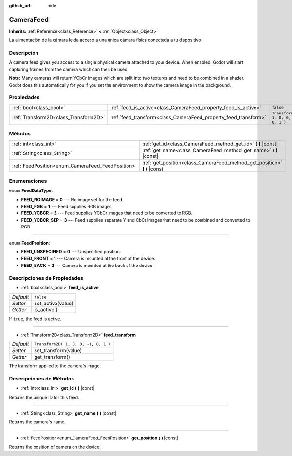 :github_url: hide

.. Generated automatically by doc/tools/make_rst.py in Godot's source tree.
.. DO NOT EDIT THIS FILE, but the CameraFeed.xml source instead.
.. The source is found in doc/classes or modules/<name>/doc_classes.

.. _class_CameraFeed:

CameraFeed
==========

**Inherits:** :ref:`Reference<class_Reference>` **<** :ref:`Object<class_Object>`

La alimentación de la cámara le da acceso a una única cámara física conectada a tu dispositivo.

Descripción
----------------------

A camera feed gives you access to a single physical camera attached to your device. When enabled, Godot will start capturing frames from the camera which can then be used.

\ **Note:** Many cameras will return YCbCr images which are split into two textures and need to be combined in a shader. Godot does this automatically for you if you set the environment to show the camera image in the background.

Propiedades
----------------------

+---------------------------------------+-----------------------------------------------------------------+--------------------------------------+
| :ref:`bool<class_bool>`               | :ref:`feed_is_active<class_CameraFeed_property_feed_is_active>` | ``false``                            |
+---------------------------------------+-----------------------------------------------------------------+--------------------------------------+
| :ref:`Transform2D<class_Transform2D>` | :ref:`feed_transform<class_CameraFeed_property_feed_transform>` | ``Transform2D( 1, 0, 0, -1, 0, 1 )`` |
+---------------------------------------+-----------------------------------------------------------------+--------------------------------------+

Métodos
--------------

+---------------------------------------------------+-------------------------------------------------------------------------------+
| :ref:`int<class_int>`                             | :ref:`get_id<class_CameraFeed_method_get_id>` **(** **)** |const|             |
+---------------------------------------------------+-------------------------------------------------------------------------------+
| :ref:`String<class_String>`                       | :ref:`get_name<class_CameraFeed_method_get_name>` **(** **)** |const|         |
+---------------------------------------------------+-------------------------------------------------------------------------------+
| :ref:`FeedPosition<enum_CameraFeed_FeedPosition>` | :ref:`get_position<class_CameraFeed_method_get_position>` **(** **)** |const| |
+---------------------------------------------------+-------------------------------------------------------------------------------+

Enumeraciones
--------------------------

.. _enum_CameraFeed_FeedDataType:

.. _class_CameraFeed_constant_FEED_NOIMAGE:

.. _class_CameraFeed_constant_FEED_RGB:

.. _class_CameraFeed_constant_FEED_YCBCR:

.. _class_CameraFeed_constant_FEED_YCBCR_SEP:

enum **FeedDataType**:

- **FEED_NOIMAGE** = **0** --- No image set for the feed.

- **FEED_RGB** = **1** --- Feed supplies RGB images.

- **FEED_YCBCR** = **2** --- Feed supplies YCbCr images that need to be converted to RGB.

- **FEED_YCBCR_SEP** = **3** --- Feed supplies separate Y and CbCr images that need to be combined and converted to RGB.

----

.. _enum_CameraFeed_FeedPosition:

.. _class_CameraFeed_constant_FEED_UNSPECIFIED:

.. _class_CameraFeed_constant_FEED_FRONT:

.. _class_CameraFeed_constant_FEED_BACK:

enum **FeedPosition**:

- **FEED_UNSPECIFIED** = **0** --- Unspecified position.

- **FEED_FRONT** = **1** --- Camera is mounted at the front of the device.

- **FEED_BACK** = **2** --- Camera is mounted at the back of the device.

Descripciones de Propiedades
--------------------------------------------------------

.. _class_CameraFeed_property_feed_is_active:

- :ref:`bool<class_bool>` **feed_is_active**

+-----------+-------------------+
| *Default* | ``false``         |
+-----------+-------------------+
| *Setter*  | set_active(value) |
+-----------+-------------------+
| *Getter*  | is_active()       |
+-----------+-------------------+

If ``true``, the feed is active.

----

.. _class_CameraFeed_property_feed_transform:

- :ref:`Transform2D<class_Transform2D>` **feed_transform**

+-----------+--------------------------------------+
| *Default* | ``Transform2D( 1, 0, 0, -1, 0, 1 )`` |
+-----------+--------------------------------------+
| *Setter*  | set_transform(value)                 |
+-----------+--------------------------------------+
| *Getter*  | get_transform()                      |
+-----------+--------------------------------------+

The transform applied to the camera's image.

Descripciones de Métodos
------------------------------------------------

.. _class_CameraFeed_method_get_id:

- :ref:`int<class_int>` **get_id** **(** **)** |const|

Returns the unique ID for this feed.

----

.. _class_CameraFeed_method_get_name:

- :ref:`String<class_String>` **get_name** **(** **)** |const|

Returns the camera's name.

----

.. _class_CameraFeed_method_get_position:

- :ref:`FeedPosition<enum_CameraFeed_FeedPosition>` **get_position** **(** **)** |const|

Returns the position of camera on the device.

.. |virtual| replace:: :abbr:`virtual (This method should typically be overridden by the user to have any effect.)`
.. |const| replace:: :abbr:`const (This method has no side effects. It doesn't modify any of the instance's member variables.)`
.. |vararg| replace:: :abbr:`vararg (This method accepts any number of arguments after the ones described here.)`
